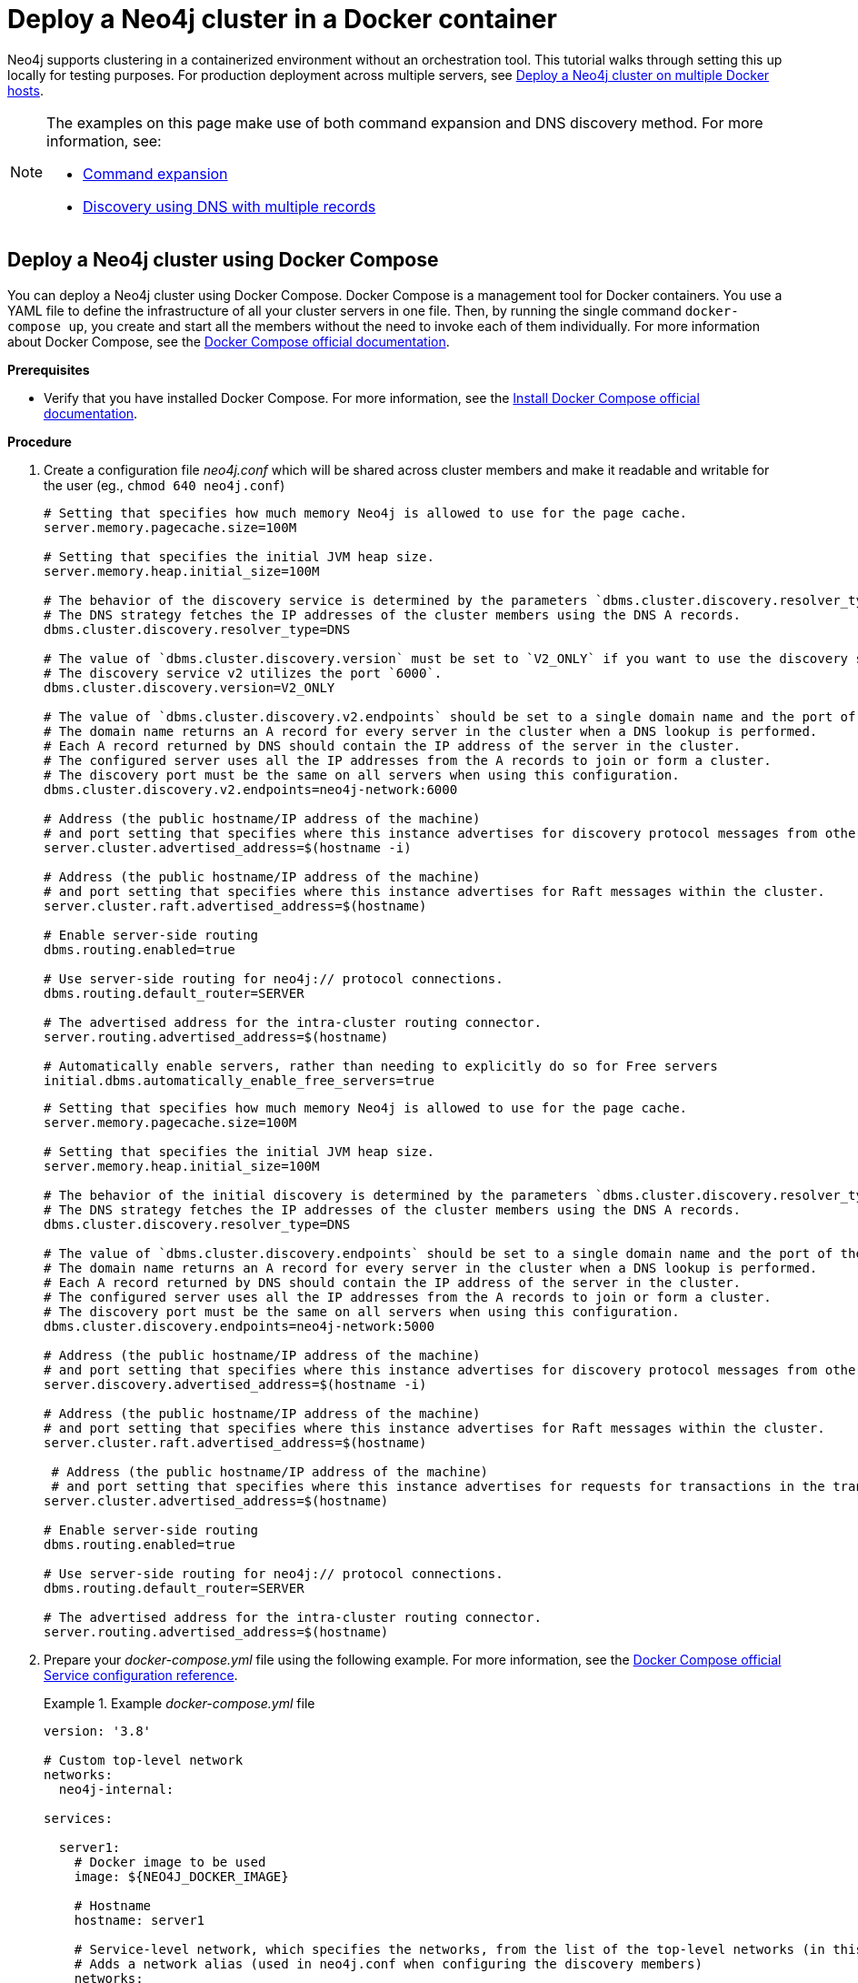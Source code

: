 :description: How to deploy a Neo4j cluster in a containerized environment without an orchestration tool.
[role=enterprise-edition]
[[docker-cc]]
= Deploy a Neo4j cluster in a Docker container

Neo4j supports clustering in a containerized environment without an orchestration tool.
This tutorial walks through setting this up locally for testing purposes.
For production deployment across multiple servers, see xref:docker/clustering.adoc[Deploy a Neo4j cluster on multiple Docker hosts].

[NOTE]
====
The examples on this page make use of both command expansion and DNS discovery method.
For more information, see:

* xref:configuration/command-expansion.adoc[Command expansion]
* xref:clustering/setup/discovery.adoc#clustering-discovery-dns[Discovery using DNS with multiple records]
====

[[docker-cc-setup-dockercompose]]
== Deploy a Neo4j cluster using Docker Compose

You can deploy a Neo4j cluster using Docker Compose.
Docker Compose is a management tool for Docker containers.
You use a YAML file to define the infrastructure of all your cluster servers in one file.
Then, by running the single command `docker-compose up`, you create and start all the members without the need to invoke each of them individually.
For more information about Docker Compose, see the https://docs.docker.com/compose/[Docker Compose official documentation].

*Prerequisites*

* Verify that you have installed Docker Compose.
For more information, see the https://docs.docker.com/compose/install/[Install Docker Compose official documentation].

*Procedure*

. Create a configuration file _neo4j.conf_ which will be shared across cluster members and make it readable and writable for the user (eg., `chmod 640 neo4j.conf`)
+
[.tabbed-example]
=====
[role=include-with-discovery-service-v2 label--new-5.23]
======
[source,shell,subs="attributes+, +macros"]
----
# Setting that specifies how much memory Neo4j is allowed to use for the page cache.
server.memory.pagecache.size=100M

# Setting that specifies the initial JVM heap size.
server.memory.heap.initial_size=100M

# The behavior of the discovery service is determined by the parameters `dbms.cluster.discovery.resolver_type`, `dbms.cluster.discovery.v2.endpoints`, and `dbms.cluster.discovery.version`.
# The DNS strategy fetches the IP addresses of the cluster members using the DNS A records.
dbms.cluster.discovery.resolver_type=DNS

# The value of `dbms.cluster.discovery.version` must be set to `V2_ONLY` if you want to use the discovery service v2.
# The discovery service v2 utilizes the port `6000`.
dbms.cluster.discovery.version=V2_ONLY

# The value of `dbms.cluster.discovery.v2.endpoints` should be set to a single domain name and the port of the discovery service.
# The domain name returns an A record for every server in the cluster when a DNS lookup is performed.
# Each A record returned by DNS should contain the IP address of the server in the cluster.
# The configured server uses all the IP addresses from the A records to join or form a cluster.
# The discovery port must be the same on all servers when using this configuration.
dbms.cluster.discovery.v2.endpoints=neo4j-network:6000

# Address (the public hostname/IP address of the machine)
# and port setting that specifies where this instance advertises for discovery protocol messages from other members of the cluster.
server.cluster.advertised_address=$(hostname -i)

# Address (the public hostname/IP address of the machine)
# and port setting that specifies where this instance advertises for Raft messages within the cluster.
server.cluster.raft.advertised_address=$(hostname)

# Enable server-side routing
dbms.routing.enabled=true

# Use server-side routing for neo4j:// protocol connections.
dbms.routing.default_router=SERVER

# The advertised address for the intra-cluster routing connector.
server.routing.advertised_address=$(hostname)

# Automatically enable servers, rather than needing to explicitly do so for Free servers
initial.dbms.automatically_enable_free_servers=true
----
======
[role=include-with-discovery-service-v1 label--deprecated-5.23]
======
[source,shell,subs="attributes+, +macros"]
----
# Setting that specifies how much memory Neo4j is allowed to use for the page cache.
server.memory.pagecache.size=100M

# Setting that specifies the initial JVM heap size.
server.memory.heap.initial_size=100M

# The behavior of the initial discovery is determined by the parameters `dbms.cluster.discovery.resolver_type` and `dbms.cluster.discovery.endpoints`.
# The DNS strategy fetches the IP addresses of the cluster members using the DNS A records.
dbms.cluster.discovery.resolver_type=DNS

# The value of `dbms.cluster.discovery.endpoints` should be set to a single domain name and the port of the discovery service.
# The domain name returns an A record for every server in the cluster when a DNS lookup is performed.
# Each A record returned by DNS should contain the IP address of the server in the cluster.
# The configured server uses all the IP addresses from the A records to join or form a cluster.
# The discovery port must be the same on all servers when using this configuration.
dbms.cluster.discovery.endpoints=neo4j-network:5000

# Address (the public hostname/IP address of the machine)
# and port setting that specifies where this instance advertises for discovery protocol messages from other members of the cluster.
server.discovery.advertised_address=$(hostname -i)

# Address (the public hostname/IP address of the machine)
# and port setting that specifies where this instance advertises for Raft messages within the cluster.
server.cluster.raft.advertised_address=$(hostname)

 # Address (the public hostname/IP address of the machine)
 # and port setting that specifies where this instance advertises for requests for transactions in the transaction-shipping catch-up protocol.
server.cluster.advertised_address=$(hostname)

# Enable server-side routing
dbms.routing.enabled=true

# Use server-side routing for neo4j:// protocol connections.
dbms.routing.default_router=SERVER

# The advertised address for the intra-cluster routing connector.
server.routing.advertised_address=$(hostname)
----
======
=====

. Prepare your _docker-compose.yml_ file using the following example.
For more information, see the https://docs.docker.com/compose/compose-file/#service-configuration-reference[Docker Compose official Service configuration reference].
+
.Example _docker-compose.yml_ file
====
[source,shell,subs="attributes+, +macros"]
----
version: '3.8'

# Custom top-level network
networks:
  neo4j-internal:

services:

  server1:
    # Docker image to be used
    image: $\{NEO4J_DOCKER_IMAGE}

    # Hostname
    hostname: server1

    # Service-level network, which specifies the networks, from the list of the top-level networks (in this case only neo4j-internal), that the server will connect to.
    # Adds a network alias (used in neo4j.conf when configuring the discovery members)
    networks:
      neo4j-internal:
        aliases:
          - neo4j-network

    # The ports that will be accessible from outside the container - HTTP (7474) and Bolt (7687).
    ports:
      - "7474:7474"
      - "7687:7687"

    # Uncomment the volumes to be mounted to make them accessible from outside the container.
    volumes:
      - ./neo4j.conf:/conf/neo4j.conf # This is the main configuration file.
      - ./data/server1:/data
      - ./logs/server1:/logs
      - ./conf/server1:/conf
      - ./import/server1:/import
      #- ./metrics/server1:/metrics
      #- ./licenses/server1:/licenses
      #- ./ssl/server1:/ssl

    # Passes the following environment variables to the container
    environment:
      - NEO4J_ACCEPT_LICENSE_AGREEMENT
      - NEO4J_AUTH
      - EXTENDED_CONF
      - NEO4J_EDITION
      - NEO4J_initial_server_mode__constraint=PRIMARY

    # Simple check testing whether the port 7474 is opened.
    # If so, the instance running inside the container is considered as "healthy".
    # This status can be checked using the "docker ps" command.
    healthcheck:
      test: ["CMD-SHELL", "wget --no-verbose --tries=1 --spider localhost:7474 || exit 1"]

    # Set up the user
    user: $\{USER_ID}:$\{GROUP_ID}

  server2:
    image: $\{NEO4J_DOCKER_IMAGE}
    hostname: server2
    networks:
      neo4j-internal:
        aliases:
          - neo4j-network
    ports:
      - "7475:7474"
      - "7688:7687"
    volumes:
      - ./neo4j.conf:/conf/neo4j.conf
      - ./data/server2:/data
      - ./logs/server2:/logs
      - ./conf/server2:/conf
      - ./import/server2:/import
      #- ./metrics/server2:/metrics
      #- ./licenses/server2:/licenses
      #- ./ssl/server2:/ssl
    environment:
      - NEO4J_ACCEPT_LICENSE_AGREEMENT
      - NEO4J_AUTH
      - EXTENDED_CONF
      - NEO4J_EDITION
      - NEO4J_initial_server_mode__constraint=PRIMARY
    healthcheck:
      test: ["CMD-SHELL", "wget --no-verbose --tries=1 --spider localhost:7474 || exit 1"]
    user: $\{USER_ID}:$\{GROUP_ID}

  server3:
    image: $\{NEO4J_DOCKER_IMAGE}
    hostname: server3
    networks:
      neo4j-internal:
        aliases:
          - neo4j-network
    ports:
      - "7476:7474"
      - "7689:7687"
    volumes:
      - ./neo4j.conf:/conf/neo4j.conf
      - ./data/server3:/data
      - ./logs/server3:/logs
      - ./conf/server3:/conf
      - ./import/server3:/import
      #- ./metrics/server3:/metrics
      #- ./licenses/server3:/licenses
      #- ./ssl/server3:/ssl
    environment:
      - NEO4J_ACCEPT_LICENSE_AGREEMENT
      - NEO4J_AUTH
      - EXTENDED_CONF
      - NEO4J_EDITION
      - NEO4J_initial_server_mode__constraint=PRIMARY
    healthcheck:
      test: ["CMD-SHELL", "wget --no-verbose --tries=1 --spider localhost:7474 || exit 1"]
    user: $\{USER_ID}:$\{GROUP_ID}

  server4:
    image: $\{NEO4J_DOCKER_IMAGE}
    hostname: server4
    networks:
      neo4j-internal:
        aliases:
          - neo4j-network
    ports:
      - "7477:7474"
      - "7690:7687"
    volumes:
      - ./neo4j.conf:/conf/neo4j.conf
      - ./data/server4:/data
      - ./logs/server4:/logs
      - ./conf/server4:/conf
      - ./import/server4:/import
      #- ./metrics/server4:/metrics
      #- ./licenses/server4:/licenses
      #- ./ssl/server4:/ssl
    environment:
      - NEO4J_ACCEPT_LICENSE_AGREEMENT
      - NEO4J_AUTH
      - EXTENDED_CONF
      - NEO4J_EDITION
      - NEO4J_initial_server_mode__constraint=SECONDARY
    healthcheck:
      test: ["CMD-SHELL", "wget --no-verbose --tries=1 --spider localhost:7474 || exit 1"]
    user: $\{USER_ID}:$\{GROUP_ID}
----
====
+
. Set up the environment variables:
- `export USER_ID="$(id -u)"`
- `export GROUP_ID="$(id -g)"`
- `export NEO4J_DOCKER_IMAGE=neo4j:enterprise`
- `export NEO4J_EDITION=docker_compose`
- `export EXTENDED_CONF=yes`
- `export NEO4J_ACCEPT_LICENSE_AGREEMENT=yes`
- `export NEO4J_AUTH=neo4j/your_password`
. Pre-build the folder structure by running the following command:
+
[source,shell]
----
mkdir -p conf/{server1,server2,server3,server4} data/{server1,server2,server3,server4} import/{server1,server2,server3,server4} logs/{server1,server2,server3,server4}
----
. Deploy your Neo4j cluster by running `docker-compose up` from your project folder.
. The instance will be available at the following addresses:
- Neo4j instance _server1_ will be available at http://localhost:7474[http://localhost:7474^].
- Neo4j instance _server2_ will be available at http://localhost:7475[http://localhost:7475^].
- Neo4j instance _server3_ will be available at http://localhost:7476[http://localhost:7476^].
- Neo4j instance _server4_ will be available at http://localhost:7477[http://localhost:7477^].
. Authenticate with the default `neo4j/your_password` credentials.
. Check the status of the cluster by running the following in Neo4j Browser:
+
[source,cypher]
----
SHOW SERVERS
----
+
.Example output:
+
image:show-servers-docker.png[]

[[docker-cc-setup-env-variables]]
== Deploy a Neo4j Cluster using environment variables

You can set up containers in a cluster to talk to each other using environment variables.
Each container must have a network route to each of the others, the `+NEO4J_initial_dbms_default__primaries__count+`, `+NEO4J_initial_dbms_default__secondaries__count+`, and `+NEO4J_dbms_cluster_discovery_endpoints+` environment variables must be set for all servers.

[role=enterprise-edition]
[[docker-enterprise-edition-environment-variables]]
=== Cluster environment variables

The following environment variables are specific to the Neo4j cluster, and are available in the Neo4j Enterprise Edition:

* `+NEO4J_initial_server_mode__constraint+`: the database mode, defaults to `NONE`, can be set to `PRIMARY` or `SECONDARY`.
* `+NEO4J_dbms_cluster_discovery_endpoints+`: a comma-separated list of endpoints, which a server should contact to discover other cluster servers. label:deprecated[Deprecated in 5.23]
* `+NEO4J_dbms_cluster_discovery_v2_endpoints+`: a comma-separated list of endpoints, which a server should contact to discover other cluster servers. label:new[Introduced in 5.23]
* `+NEO4J_server_discovery_advertised__address+`: hostname/IP address and port to advertise for member discovery management communication. label:deprecated[Deprecated in 5.23]
* `+NEO4J_server_cluster_advertised__address+`: hostname/IP address and port to advertise for transaction handling and v2 discovery.
* `+NEO4J_server_cluster_raft_advertised__address+`: hostname/IP address and port to advertise for cluster communication.
* `+NEO4J_dbms_cluster_discovery_version+`: the discovery service version to use, defaults to `V1_ONLY`, can be set to `V1_OVER_V2`, `V2_OVER_V1`, or `V2_ONLY`. label:new[Introduced in 5.23]

See xref:clustering/settings.adoc[] for more details of Neo4j cluster settings.

[[docker-cc-setup-single]]
=== Set up a Neo4j Cluster on a single Docker host

Within a single Docker host, you can use the default ports for HTTP, HTTPS, and Bolt.
For each container, these ports are mapped to a different set of ports on the Docker host.

Example of a `docker run` command for deploying a cluster with three servers:

[.tabbed-example]
=====
[role=include-with-discovery-service-v2 label--new-5.23]
======
[source,shell,subs="attributes"]
----
docker network create --driver=bridge neo4j-cluster

docker run --name=server1 --detach --network=neo4j-cluster \
    --publish=7474:7474 --publish=7473:7473 --publish=7687:7687 \
    --hostname=server1 \
    --env NEO4J_initial_server_mode__constraint=PRIMARY \
    --env NEO4J_dbms_cluster_discovery_version=V2_ONLY \
    --env NEO4J_dbms_cluster_discovery_v2_endpoints=server1:6000,server2:6000,server3:6000 \
    --env NEO4J_ACCEPT_LICENSE_AGREEMENT=yes \
    --env NEO4J_server_bolt_advertised__address=localhost:7687 \
    --env NEO4J_server_http_advertised__address=localhost:7474 \
    --env NEO4J_AUTH=neo4j/your_password \
    neo4j:{neo4j-version-exact}-enterprise

docker run --name=server2 --detach --network=neo4j-cluster \
    --publish=8474:7474 --publish=8473:7473 --publish=8687:7687 \
    --hostname=server2 \
    --env NEO4J_initial_server_mode__constraint=PRIMARY \
    --env NEO4J_dbms_cluster_discovery_version=V2_ONLY \
    --env NEO4J_dbms_cluster_discovery_v2_endpoints=server1:6000,server2:6000,server3:6000 \
    --env NEO4J_ACCEPT_LICENSE_AGREEMENT=yes \
    --env NEO4J_server_bolt_advertised__address=localhost:8687 \
    --env NEO4J_server_http_advertised__address=localhost:8474 \
    --env NEO4J_AUTH=neo4j/your_password \
    neo4j:{neo4j-version-exact}-enterprise

docker run --name=server3 --detach --network=neo4j-cluster \
    --publish=9474:7474 --publish=9473:7473 --publish=9687:7687 \
    --hostname=server3 \
    --env NEO4J_initial_server_mode__constraint=PRIMARY \
    --env NEO4J_dbms_cluster_discovery_version=V2_ONLY \
    --env NEO4J_dbms_cluster_discovery_v2_endpoints=server1:6000,server2:6000,server3:6000 \
    --env NEO4J_ACCEPT_LICENSE_AGREEMENT=yes \
    --env NEO4J_server_bolt_advertised__address=localhost:9687 \
    --env NEO4J_server_http_advertised__address=localhost:9474 \
    --env NEO4J_AUTH=neo4j/your_password \
    neo4j:{neo4j-version-exact}-enterprise
----
======
[role=include-with-discovery-service-v1 label--deprecated-5.23]
======

[source,shell,subs="attributes"]
----
docker network create --driver=bridge neo4j-cluster

docker run --name=server1 --detach --network=neo4j-cluster \
    --publish=7474:7474 --publish=7473:7473 --publish=7687:7687 \
    --hostname=server1 \
    --env NEO4J_initial_server_mode__constraint=PRIMARY \
    --env NEO4J_dbms_cluster_discovery_endpoints=server1:5000,server2:5000,server3:5000 \
    --env NEO4J_ACCEPT_LICENSE_AGREEMENT=yes \
    --env NEO4J_server_bolt_advertised__address=localhost:7687 \
    --env NEO4J_server_http_advertised__address=localhost:7474 \
    --env NEO4J_AUTH=neo4j/your_password \
    neo4j:{neo4j-version-exact}-enterprise

docker run --name=server2 --detach --network=neo4j-cluster \
    --publish=8474:7474 --publish=8473:7473 --publish=8687:7687 \
    --hostname=server2 \
    --env NEO4J_initial_server_mode__constraint=PRIMARY \
    --env NEO4J_dbms_cluster_discovery_endpoints=server1:5000,server2:5000,server3:5000 \
    --env NEO4J_ACCEPT_LICENSE_AGREEMENT=yes \
    --env NEO4J_server_bolt_advertised__address=localhost:8687 \
    --env NEO4J_server_http_advertised__address=localhost:8474 \
    --env NEO4J_AUTH=neo4j/your_password \
    neo4j:{neo4j-version-exact}-enterprise

docker run --name=server3 --detach --network=neo4j-cluster \
    --publish=9474:7474 --publish=9473:7473 --publish=9687:7687 \
    --hostname=server3 \
    --env NEO4J_initial_server_mode__constraint=PRIMARY \
    --env NEO4J_dbms_cluster_discovery_endpoints=server1:5000,server2:5000,server3:5000 \
    --env NEO4J_ACCEPT_LICENSE_AGREEMENT=yes \
    --env NEO4J_server_bolt_advertised__address=localhost:9687 \
    --env NEO4J_server_http_advertised__address=localhost:9474 \
    --env NEO4J_AUTH=neo4j/your_password \
    neo4j:{neo4j-version-exact}-enterprise
----
======
=====


Additional servers can be added to the cluster in an ad-hoc fashion.

Example of a `docker run` command for adding a fourth server with a role `SECONDARY` to the cluster:

[.tabbed-example]
=====
[role=include-with-discovery-service-v2 label--new-5.23]
======

[source,shell,subs="attributes"]
----
docker run --name=read-server4 --detach --network=neo4j-cluster \
    --publish=10474:7474 --publish=10473:7473 --publish=10687:7687 \
    --hostname=read-server4 \
    --env NEO4J_initial_server_mode__constraint=SECONDARY \
    --env NEO4J_dbms_cluster_discovery_version=V2_ONLY \
    --env NEO4J_dbms_cluster_discovery_v2_endpoints=server1:6000,server2:6000,server3:6000 \
    --env NEO4J_ACCEPT_LICENSE_AGREEMENT=yes \
    --env NEO4J_server_bolt_advertised__address=localhost:10687 \
    --env NEO4J_server_http_advertised__address=localhost:10474 \
    neo4j:{neo4j-version-exact}-enterprise
----
======
[role=include-with-discovery-service-v1 label--deprecated-5.23]
======

[source,shell,subs="attributes"]
----
docker run --name=read-server4 --detach --network=neo4j-cluster \
    --publish=10474:7474 --publish=10473:7473 --publish=10687:7687 \
    --hostname=read-server4 \
    --env NEO4J_initial_server_mode__constraint=SECONDARY \
    --env NEO4J_dbms_cluster_discovery_endpoints=server1:5000,server2:5000,server3:5000 \
    --env NEO4J_ACCEPT_LICENSE_AGREEMENT=yes \
    --env NEO4J_server_bolt_advertised__address=localhost:10687 \
    --env NEO4J_server_http_advertised__address=localhost:10474 \
    neo4j:{neo4j-version-exact}-enterprise
----

======
=====
